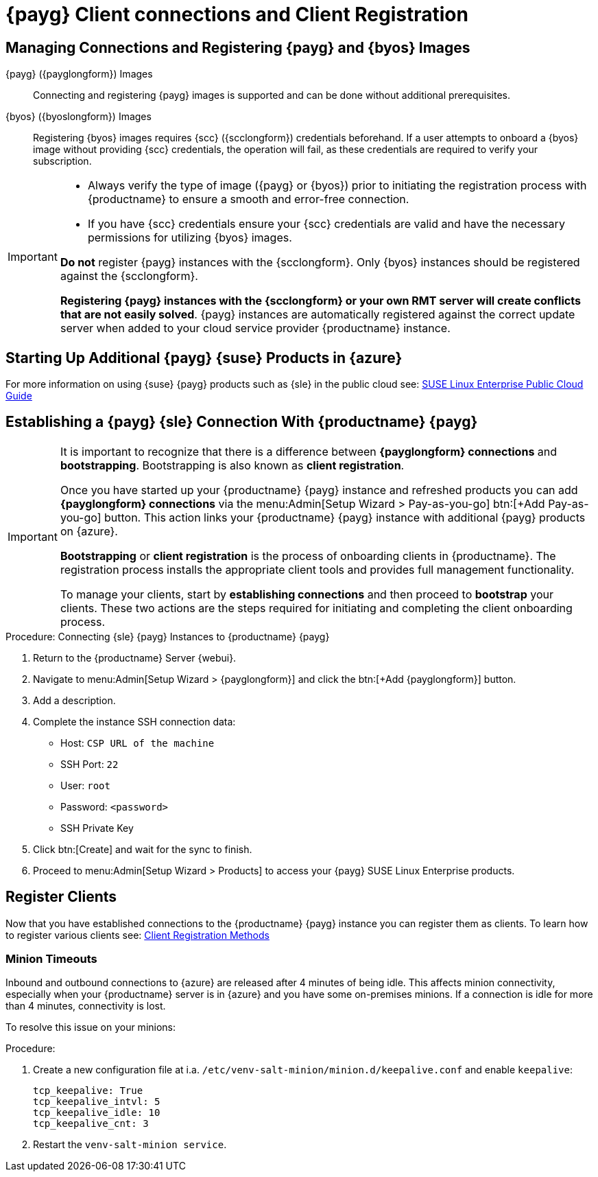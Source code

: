 = {payg} Client connections and Client Registration
ifeval::[{uyuni-content} == true]
:noindex:
endif::[]

== Managing Connections and Registering {payg} and {byos} Images

{payg} ({payglongform}) Images::
Connecting and registering {payg} images is supported and can be done without additional prerequisites.

{byos} ({byoslongform}) Images::
Registering {byos} images requires {scc} ({scclongform}) credentials beforehand. 
If a user attempts to onboard a {byos} image without providing {scc} credentials, the operation will fail, as these credentials are required to verify your subscription.

[IMPORTANT]
====
* Always verify the type of image ({payg} or {byos}) prior to initiating the registration process with {productname} to ensure a smooth and error-free connection.

* If you have {scc} credentials ensure your {scc} credentials are valid and have the necessary permissions for utilizing {byos} images.

**Do not** register {payg} instances with the {scclongform}.
Only {byos} instances should be registered against the {scclongform}.

**Registering {payg} instances with the {scclongform} or your own RMT server will create conflicts that are not easily solved**.  
{payg} instances are automatically registered against the correct update server when added to your cloud service provider {productname} instance.
====



== Starting Up Additional {payg} {suse} Products in {azure}

For more information on using {suse} {payg} products such as {sle} in the public cloud see: link:https://documentation.suse.com/sle-public-cloud/all/html/public-cloud/cha-intro.html[SUSE Linux Enterprise Public Cloud Guide]


== Establishing a {payg} {sle} Connection With {productname} {payg}

[IMPORTANT]
====
It is important to recognize that there is a difference between **{payglongform} connections** and **bootstrapping**. 
Bootstrapping is also known as **client registration**.

Once you have started up your {productname} {payg} instance and refreshed products you can add **{payglongform} connections** via the menu:Admin[Setup Wizard > Pay-as-you-go] btn:[+Add Pay-as-you-go] button. 
This action links your {productname} {payg} instance with additional {payg} products on {azure}. 

**Bootstrapping** or **client registration** is the process of onboarding clients in {productname}. 
The registration process installs the appropriate client tools and provides full management functionality.

To manage your clients, start by **establishing connections** and then proceed to **bootstrap** your clients. 
These two actions are the steps required for initiating and completing the client onboarding process.
====


.Procedure: Connecting {sle} {payg} Instances to {productname} {payg}

. Return to the {productname} Server {webui}.

. Navigate to menu:Admin[Setup Wizard > {payglongform}] and click the btn:[+Add {payglongform}] button.

. Add a description.

. Complete the instance SSH connection data:
  * Host: `CSP URL of the machine`
  * SSH Port: `22`
  * User: `root`
  * Password: `<password>`
  * SSH Private Key

. Click btn:[Create] and wait for the sync to finish.

. Proceed to menu:Admin[Setup Wizard > Products] to access your {payg} SUSE Linux Enterprise products.


== Register Clients

Now that you have established connections to the {productname} {payg} instance you can register them as clients. 
To learn how to register various clients see: xref:client-configuration:registration-methods.adoc[Client Registration Methods]


=== Minion Timeouts

Inbound and outbound connections to {azure} are released after 4 minutes of being idle. 
This affects minion connectivity, especially when your {productname} server is in {azure} and you have some on-premises minions. 
If a connection is idle for more than 4 minutes, connectivity is lost.

To resolve this issue on your minions: 

.Procedure:
. Create a new configuration file at i.a. [path]`/etc/venv-salt-minion/minion.d/keepalive.conf` and enable [literal]`keepalive`:
+
----
tcp_keepalive: True
tcp_keepalive_intvl: 5
tcp_keepalive_idle: 10
tcp_keepalive_cnt: 3
----

. Restart the [literal]`venv-salt-minion service`.

